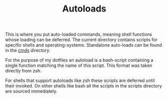 #+TITLE: Autoloads
# LocalWords: Autoloads autoload autoloads zsh

This is where you put auto-loaded commands, meaning shell functions whose loading
can be deferred.
The current directory contains scripts for specific shells and operating-systems.
Standalone auto-loads can be found in the [[file:cmds/][cmds]] directory.

For the purpose of my dotfiles an autoload is a bash-script containing a single
function matching the name of this script. This format was taken directly from
zsh.

For shells that support autoloads like zsh these scripts are deferred until their
invoked. On other shells like bash all the scripts in the scripts directory are
sourced immediately.
